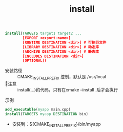 :PROPERTIES:
:ID:       b15f4487-4bc6-4bd6-9432-474208e9b6b2
:END:
#+title: install

#+begin_src cmake
install(TARGETS target1 target2 ...
        [EXPORT <export-name>]
        [RUNTIME DESTINATION <dir>] # 可执行文件
        [LIBRARY DESTINATION <dir>] # 动态库
        [ARCHIVE DESTINATION <dir>] # 静态库
        [INCLUDES DESTINATION <dir>]
        [OPTIONAL])
#+end_src
- 安装路径 :: CMAKE_INSTALL_PREFIX 控制，默认是 /usr/local
- 🐂注意 :: install(...)的代码，只有在cmake --install .后才会执行
**** 示例
#+begin_src cmake
add_executable(myapp main.cpp)
install(TARGETS myapp DESTINATION bin)
#+end_src
- 安装到：${CMAKE_INSTALL_PREFIX}/bin/myapp
